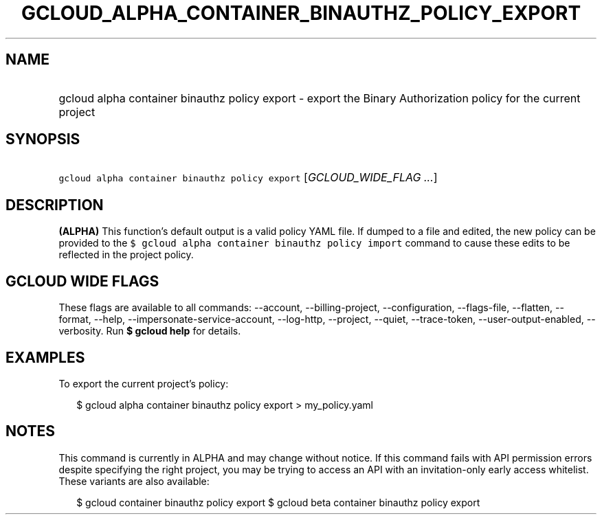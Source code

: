 
.TH "GCLOUD_ALPHA_CONTAINER_BINAUTHZ_POLICY_EXPORT" 1



.SH "NAME"
.HP
gcloud alpha container binauthz policy export \- export the Binary Authorization policy for the current project



.SH "SYNOPSIS"
.HP
\f5gcloud alpha container binauthz policy export\fR [\fIGCLOUD_WIDE_FLAG\ ...\fR]



.SH "DESCRIPTION"

\fB(ALPHA)\fR This function's default output is a valid policy YAML file. If
dumped to a file and edited, the new policy can be provided to the \f5$ gcloud
alpha container binauthz policy import\fR command to cause these edits to be
reflected in the project policy.



.SH "GCLOUD WIDE FLAGS"

These flags are available to all commands: \-\-account, \-\-billing\-project,
\-\-configuration, \-\-flags\-file, \-\-flatten, \-\-format, \-\-help,
\-\-impersonate\-service\-account, \-\-log\-http, \-\-project, \-\-quiet,
\-\-trace\-token, \-\-user\-output\-enabled, \-\-verbosity. Run \fB$ gcloud
help\fR for details.



.SH "EXAMPLES"

To export the current project's policy:

.RS 2m
$ gcloud alpha container binauthz policy export > my_policy.yaml
.RE



.SH "NOTES"

This command is currently in ALPHA and may change without notice. If this
command fails with API permission errors despite specifying the right project,
you may be trying to access an API with an invitation\-only early access
whitelist. These variants are also available:

.RS 2m
$ gcloud container binauthz policy export
$ gcloud beta container binauthz policy export
.RE

